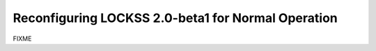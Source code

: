===================================================
Reconfiguring LOCKSS 2.0-beta1 for Normal Operation
===================================================

FIXME

